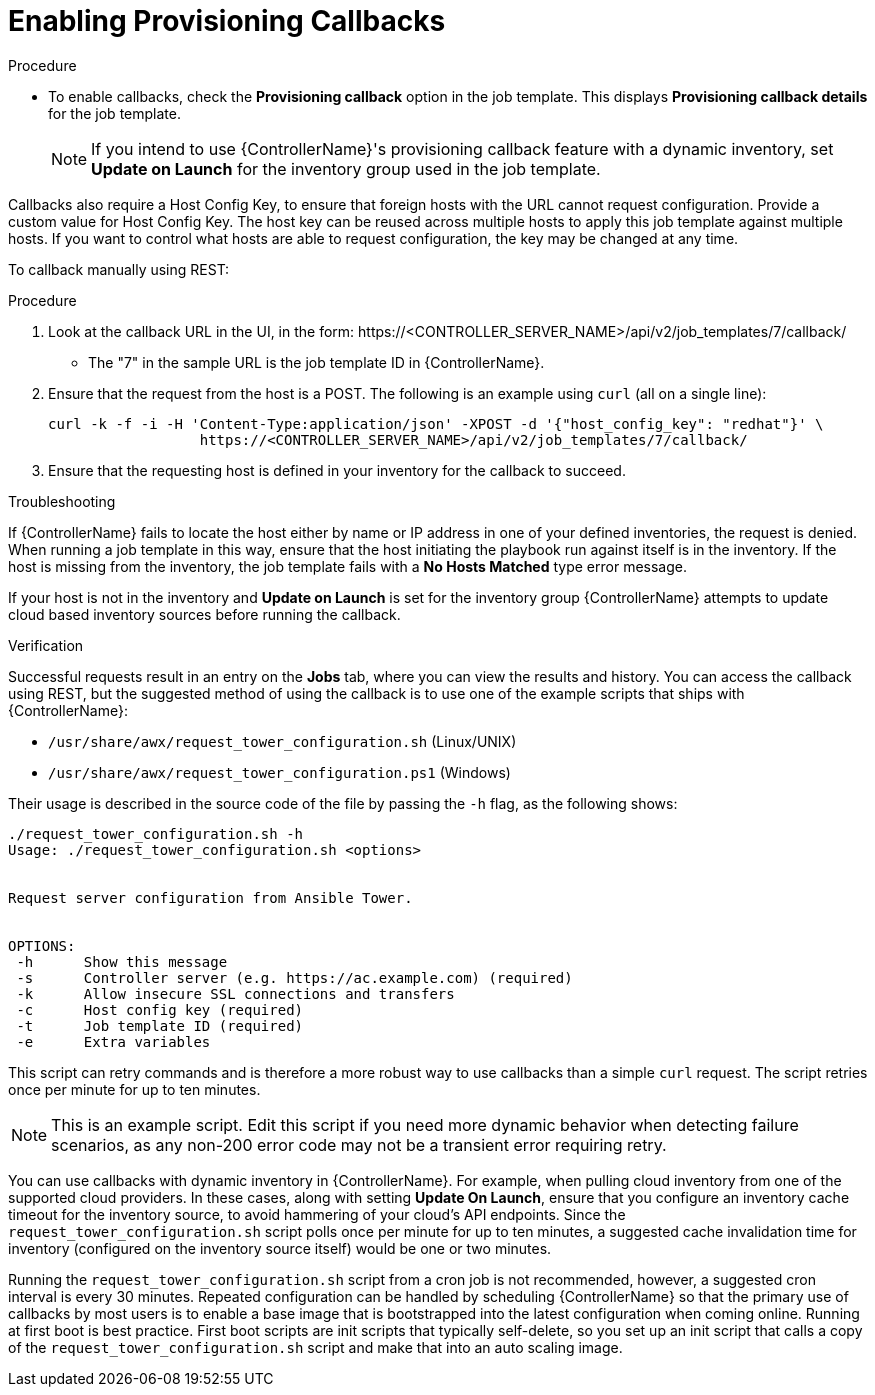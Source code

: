 [id="controller-enable-provision-callbacks"]

= Enabling Provisioning Callbacks

.Procedure

* To enable callbacks, check the *Provisioning callback* option in the job template.
This displays *Provisioning callback details* for the job template.
+
[NOTE]
====
If you intend to use {ControllerName}'s provisioning callback feature with a dynamic inventory, set *Update on Launch* for the inventory group used in the job template.

//image::ug-provisioning-callbacks-config.png[Provisioning Callback details]
====

Callbacks also require a Host Config Key, to ensure that foreign hosts with the URL cannot request configuration. 
Provide a custom value for Host Config Key. 
The host key can be reused across multiple hosts to apply this job template against multiple hosts.
If you want to control what hosts are able to request configuration, the key may be changed at any time.

To callback manually using REST:

.Procedure

. Look at the callback URL in the UI, in the form:
\https://<CONTROLLER_SERVER_NAME>/api/v2/job_templates/7/callback/
* The "7" in the sample URL is the job template ID in {ControllerName}.
. Ensure that the request from the host is a POST. 
The following is an example using `curl` (all on a single line):
+
----
curl -k -f -i -H 'Content-Type:application/json' -XPOST -d '{"host_config_key": "redhat"}' \
                  https://<CONTROLLER_SERVER_NAME>/api/v2/job_templates/7/callback/
----
+
. Ensure that the requesting host is defined in your inventory for the callback to succeed.

.Troubleshooting

If {ControllerName} fails to locate the host either by name or IP address in one of your defined inventories, the request is denied.
When running a job template in this way, ensure that the host initiating the playbook run against itself is in the inventory. 
If the host is missing from the inventory, the job template fails with a *No Hosts Matched* type error message.

If your host is not in the inventory and *Update on Launch* is set for the inventory group {ControllerName} attempts to update cloud based inventory sources before running the callback.

.Verification

Successful requests result in an entry on the *Jobs* tab, where you can view the results and history.
You can access the callback using REST, but the suggested method of using the callback is to use one of the example scripts that ships with {ControllerName}:

* `/usr/share/awx/request_tower_configuration.sh` (Linux/UNIX)
* `/usr/share/awx/request_tower_configuration.ps1` (Windows)

Their usage is described in the source code of the file by passing the `-h` flag, as the following shows:
----
./request_tower_configuration.sh -h
Usage: ./request_tower_configuration.sh <options>


Request server configuration from Ansible Tower.


OPTIONS:
 -h      Show this message
 -s      Controller server (e.g. https://ac.example.com) (required)
 -k      Allow insecure SSL connections and transfers
 -c      Host config key (required)
 -t      Job template ID (required)
 -e      Extra variables
----

This script can retry commands and is therefore a more robust way to use callbacks than a simple `curl` request. 
The script retries once per minute for up to ten minutes.

[NOTE]
====
This is an example script. 
Edit this script if you need more dynamic behavior when detecting failure scenarios, as any non-200 error code may not be a transient error requiring retry.
====

You can use callbacks with dynamic inventory in {ControllerName}. 
For example, when pulling cloud inventory from one of the supported cloud providers. 
In these cases, along with setting *Update On Launch*, ensure that you configure an inventory cache timeout for the inventory source, to avoid hammering of your cloud's API endpoints.
Since the `request_tower_configuration.sh` script polls once per minute for up to ten minutes, a suggested cache invalidation time for inventory (configured on the inventory source itself) would be one or two minutes.

Running the `request_tower_configuration.sh` script from a cron job is not recommended, however, a suggested cron interval is every 30 minutes.
Repeated configuration can be handled by scheduling {ControllerName} so that the primary use of callbacks by most users is to enable a base image that is bootstrapped into the latest configuration when coming online.
Running at first boot is best practice. 
First boot scripts are init scripts that typically self-delete, so you set up an init script that calls a copy of the `request_tower_configuration.sh` script and make that into an auto scaling image.

